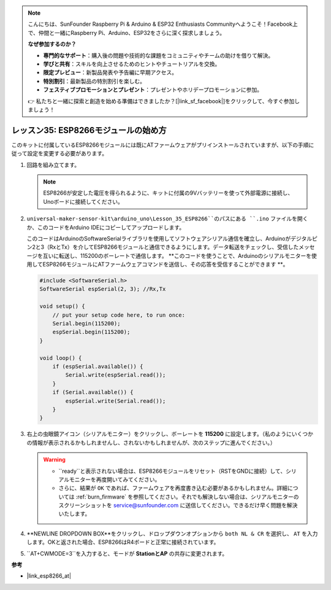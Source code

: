 .. _uno_lesson35_esp8266:

.. note::

    こんにちは、SunFounder Raspberry Pi & Arduino & ESP32 Enthusiasts Communityへようこそ！Facebook上で、仲間と一緒にRaspberry Pi、Arduino、ESP32をさらに深く探求しましょう。

    **なぜ参加するのか？**

    - **専門的なサポート**：購入後の問題や技術的な課題をコミュニティやチームの助けを借りて解決。
    - **学びと共有**：スキルを向上させるためのヒントやチュートリアルを交換。
    - **限定プレビュー**：新製品発表や予告編に早期アクセス。
    - **特別割引**：最新製品の特別割引を楽しむ。
    - **フェスティブプロモーションとプレゼント**：プレゼントやホリデープロモーションに参加。

    👉 私たちと一緒に探索と創造を始める準備はできましたか？[|link_sf_facebook|]をクリックして、今すぐ参加しましょう！

.. _esp8266_start:

レッスン35: ESP8266モジュールの始め方
===================================================

このキットに付属しているESP8266モジュールには既にATファームウェアがプリインストールされていますが、以下の手順に従って設定を変更する必要があります。

1. 回路を組み立てます。

   .. note::
      ESP8266が安定した電圧を得られるように、キットに付属の9Vバッテリーを使って外部電源に接続し、Unoボードに接続してください。

   .. image:: img/Lesson_35_esp01_wiring_r3.png
       :width: 800

2. ``universal-maker-sensor-kit\arduino_uno\Lesson_35_ESP8266``のパスにある ``.ino`` ファイルを開くか、このコードをArduino IDEにコピーしてアップロードします。

   このコードはArduinoのSoftwareSerialライブラリを使用してソフトウェアシリアル通信を確立し、Arduinoがデジタルピン2と3（RxとTx）を介してESP8266モジュールと通信できるようにします。データ転送をチェックし、受信したメッセージを互いに転送し、115200のボーレートで通信します。 **このコードを使うことで、Arduinoのシリアルモニターを使用してESP8266モジュールにATファームウェアコマンドを送信し、その応答を受信することができます **。

   .. code-block:: Arduino

       #include <SoftwareSerial.h>
       SoftwareSerial espSerial(2, 3); //Rx,Tx

       void setup() {
           // put your setup code here, to run once:
           Serial.begin(115200);
           espSerial.begin(115200);
       }

       void loop() {
           if (espSerial.available()) {
               Serial.write(espSerial.read());
           }
           if (Serial.available()) {
               espSerial.write(Serial.read());
           }
       }

3. 右上の虫眼鏡アイコン（シリアルモニター）をクリックし、ボーレートを **115200** に設定します。（私のようにいくつかの情報が表示されるかもしれませんし、されないかもしれませんが、次のステップに進んでください。）

   .. image:: img/Lesson_35_esp01_configurie_1.png

   .. warning::
        
        * ``ready``と表示されない場合は、ESP8266モジュールをリセット（RSTをGNDに接続）して、シリアルモニターを再度開いてみてください。

        * さらに、結果が ``OK`` であれば、ファームウェアを再度書き込む必要があるかもしれません。詳細については :ref:`burn_firmware` を参照してください。それでも解決しない場合は、シリアルモニターのスクリーンショットを service@sunfounder.com に送信してください。できるだけ早く問題を解決いたします。

4. **NEWLINE DROPDOWN BOX**をクリックし、ドロップダウンオプションから ``both NL & CR`` を選択し、 ``AT`` を入力します。OKと返された場合、ESP8266はR4ボードと正常に接続されています。

   .. image:: img/Lesson_35_esp01_configurie_2.png

   .. image:: img/Lesson_35_esp01_configurie_3.png

5. ``AT+CWMODE=3``を入力すると、モードが **StationとAP** の共存に変更されます。

   .. image:: img/Lesson_35_esp01_configurie_4.png

.. 6. 後でソフトウェアシリアルを使用するために、``AT+UART=9600,8,1,0,0``を入力してESP8266のボーレートを9600に変更する必要があります。

..    .. image:: img/esp01_configurie_5.png


**参考**

* |link_esp8266_at|
